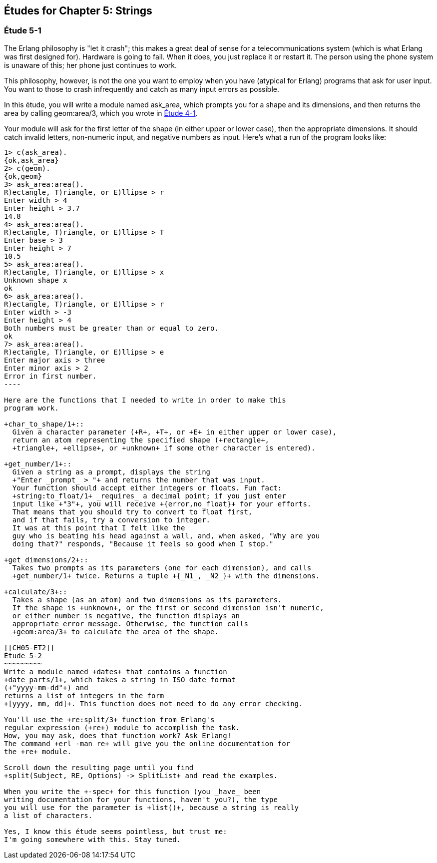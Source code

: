 [[STRINGS]]
Études for Chapter 5: Strings
-----------------------------

[[CH05-ET1]]
Étude 5-1
~~~~~~~~~
The Erlang philosophy is "let it crash"; this makes a great deal of sense
for a telecommunications system (which is what Erlang was first designed for).
Hardware is going to fail. When it does, you just replace it or restart it.
The person using the phone system is unaware of this; her phone just
continues to work.

This philosophy, however, is not the one you want to employ when you
have (atypical for Erlang) programs that ask for user input.
You want to those to crash infrequently and catch as many input errors as possible.

In this étude, you will write a module named +ask_area+, which prompts you
for a shape and its dimensions, and then returns the area by calling
+geom:area/3+, which you wrote in <<CH04-ET1,Étude 4-1>>.

Your module will ask for the first letter of the shape (in either upper
or lower case), then the appropriate dimensions. It should catch invalid
letters, non-numeric input, and negative numbers as input.
Here's what a run of the program looks like:

[source, erl]
-------
1> c(ask_area).
{ok,ask_area}
2> c(geom).
{ok,geom}
3> ask_area:area().
R)ectangle, T)riangle, or E)llipse > r
Enter width > 4
Enter height > 3.7
14.8
4> ask_area:area().
R)ectangle, T)riangle, or E)llipse > T
Enter base > 3
Enter height > 7
10.5
5> ask_area:area().
R)ectangle, T)riangle, or E)llipse > x
Unknown shape x
ok
6> ask_area:area().  
R)ectangle, T)riangle, or E)llipse > r
Enter width > -3
Enter height > 4
Both numbers must be greater than or equal to zero.
ok
7> ask_area:area().
R)ectangle, T)riangle, or E)llipse > e
Enter major axis > three
Enter minor axis > 2
Error in first number.
----

Here are the functions that I needed to write in order to make this
program work.

+char_to_shape/1+::
  Given a character parameter (+R+, +T+, or +E+ in either upper or lower case),
  return an atom representing the specified shape (+rectangle+,
  +triangle+, +ellipse+, or +unknown+ if some other character is entered).

+get_number/1+::
  Given a string as a prompt, displays the string
  +"Enter _prompt_ > "+ and returns the number that was input.
  Your function should accept either integers or floats. Fun fact: 
  +string:to_float/1+ _requires_ a decimal point; if you just enter
  input like +"3"+, you will receive +{error,no_float}+ for your efforts.
  That means that you should try to convert to float first,
  and if that fails, try a conversion to integer. 
  It was at this point that I felt like the
  guy who is beating his head against a wall, and, when asked, "Why are you
  doing that?" responds, "Because it feels so good when I stop."

+get_dimensions/2+::
  Takes two prompts as its parameters (one for each dimension), and calls
  +get_number/1+ twice. Returns a tuple +{_N1_, _N2_}+ with the dimensions.

+calculate/3+::
  Takes a shape (as an atom) and two dimensions as its parameters.
  If the shape is +unknown+, or the first or second dimension isn't numeric,
  or either number is negative, the function displays an
  appropriate error message. Otherwise, the function calls
  +geom:area/3+ to calculate the area of the shape.

[[CH05-ET2]]
Étude 5-2
~~~~~~~~~
Write a module named +dates+ that contains a function
+date_parts/1+, which takes a string in ISO date format
(+"yyyy-mm-dd"+) and
returns a list of integers in the form
+[yyyy, mm, dd]+. This function does not need to do any error checking.

You'll use the +re:split/3+ function from Erlang's
regular expression (+re+) module to accomplish the task.
How, you may ask, does that function work? Ask Erlang!
The command +erl -man re+ will give you the online documentation for 
the +re+ module.

Scroll down the resulting page until you find 
+split(Subject, RE, Options) -> SplitList+ and read the examples.

When you write the +-spec+ for this function (you _have_ been
writing documentation for your functions, haven't you?), the type
you will use for the parameter is +list()+, because a string is really
a list of characters.

Yes, I know this étude seems pointless, but trust me:
I'm going somewhere with this. Stay tuned.
